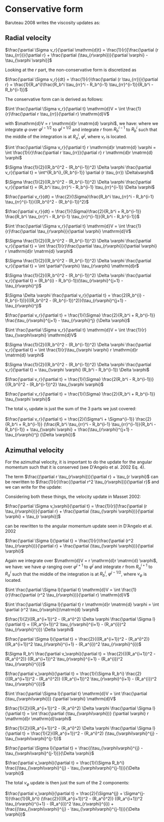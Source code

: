 * Conservative form

  Baruteau 2008 writes the viscosity updates as:

** Radial velocity
  
  $\frac{\partial \Sigma v_r}{\partial \mathrm{d}t} = \frac{1}{r}[\frac{\partial (r \tau_{rr})}{\partial r} + \frac{\partial (\tau_{r\varphi})}{\partial \varphi} - \tau_{\varphi \varphi}]$

Looking at the $r$ part, the non-conservative form is discretized as

$\frac{\partial \Sigma v_r}{dt} = \frac{1}{r}\frac{\partial (r \tau_{rr})}{\partial r} = \frac{1}{R_a^i}\frac{R_b^i \tau_{rr}^i - R_b^{i-1} \tau_{rr}^{i-1}}{R_b^i - R_b^{i-1}}$

The conservative form can is derived as follows:

$\int \frac{\partial \Sigma v_r}{\partial t} \mathrm{d}V = \int \frac{1}{r}\frac{\partial r \tau_{rr}}{\partial r} \mathrm{d}V$

with $\mathrm{d}V = r \mathrm{d}r \matrm{d} \varphi$, we have: where we
integrate $\varphi$ over $\varphi^{j-1/2}$ to $\varphi^{j+1/2}$
and integrate $r$ from $R_b^{i-1}$ to $R_b^i$ such that the middle of the
integration is at $R_a^i$, $\varphi^j$,  where $v_r$ is located.

$\int \frac{\partial \Sigma v_r}{\partial t} r \mathrm{d}r \matrm{d} \varphi = \int \frac{1}{r}\frac{\partial r \tau_{rr}}{\partial r} r \mathrm{d}r \matrm{d} \varphi$

$\Sigma \frac{1}{2}((R_b^i)^2 - (R_b^{i-1})^2) \Delta \varphi \frac{\partial v_r}{\partial t} = \int^{R_b^i}_{R_b^{i-1}} \partial (r \tau_{rr}) \Delta\varphi$

$\Sigma \frac{1}{2}((R_b^i)^2 - (R_b^{i-1})^2) \Delta \varphi \frac{\partial v_r}{\partial t} = (R_b^i \tau_{rr}^i - R_b^{i-1} \tau_{rr}^{i-1}) \Delta \varphi$

$\frac{\partial v_r}{dt} = \frac{2}{\Sigma}\frac{R_b^i \tau_{rr}^i - R_b^{i-1} \tau_{rr}^{i-1}}{(R_b^i)^2 - (R_b^{i-1})^2}$

$\frac{\partial v_r}{dt} = \frac{1}{\Sigma}\frac{2}{R_b^i + R_b^{i-1}} \frac{R_b^i \tau_{rr}^i - R_b^{i-1} \tau_{rr}^{i-1}}{R_b^i - R_b^{i-1}}$


$\int \frac{\partial \Sigma v_r}{\partial t} \mathrm{d}V = \int \frac{1}{r}\frac{\partial \tau_{r\varphi}}{\partial \varphi} \mathrm{d}V$

$\Sigma \frac{1}{2}((R_b^i)^2 - (R_b^{i-1})^2) \Delta \varphi \frac{\partial v_r}{\partial t} = \int \frac{1}{r}\frac{\partial \tau_{r\varphi}}{\partial \varphi}  r \mathrm{d}r \matrm{d} \varphi$

$\Sigma \frac{1}{2}((R_b^i)^2 - (R_b^{i-1})^2) \Delta \varphi \frac{\partial v_r}{\partial t} = \int \partial^{\varphi} \tau_{r\varphi}  \mathrm{d}r$


$\Sigma \frac{1}{2}((R_b^i)^2 - (R_b^{i-1})^2) \Delta \varphi \frac{\partial v_r}{\partial t} = (R_b^{i} - R_b^{i-1})(\tau_{r\varphi}^{j+1} - \tau_{r\varphi}^j)$

$\Sigma \Delta \varphi \frac{\partial v_r}{\partial t} = \frac{2(R_b^{i} - R_b^{i-1})}{((R_b^i)^2 - (R_b^{i-1})^2)}(\tau_{r\varphi}^{j+1} - \tau_{r\varphi}^j)$

$\frac{\partial v_r}{\partial t} = \frac{1}{\Sigma} \frac{2}{R_b^i + R_b^{i-1}} \frac{\tau_{r\varphi}^{j+1} - \tau_{r\varphi}^j} {\Delta \varphi}$



$\int \frac{\partial \Sigma v_r}{\partial t} \mathrm{d}V = \int \frac{1}{r} \tau_{\varphi\varphi} \mathrm{d}V$

$\Sigma \frac{1}{2}((R_b^i)^2 - (R_b^{i-1})^2) \Delta \varphi \frac{\partial v_r}{\partial t} = \int \frac{1}{r}\tau_{\varphi \varphi}  r \mathrm{d}r \matrm{d} \varphi$

$\Sigma \frac{1}{2}((R_b^i)^2 - (R_b^{i-1})^2) \Delta \varphi \frac{\partial v_r}{\partial t} = \tau_{\varphi \varphi}  (R_b^i - R_b^{i-1}) \Delta \varphi$

$\frac{\partial v_r}{\partial t} = \frac{1}{\Sigma} \frac{2(R_b^i - R_b^{i-1})}{(R_b^i)^2 - (R_b^{i-1})^2} \tau_{\varphi \varphi}$

$\frac{\partial v_r}{\partial t} = \frac{1}{\Sigma} \frac{2}{R_b^i + R_b^{i-1}} \tau_{\varphi \varphi}$

The total $v_r$ update is just the sum of the 3 parts we just covered:


$\frac{\partial v_r}{\partial t} = \frac{2}{\Sigma^i + \Sigma^{i-1}} \frac{2}{R_b^i + R_b^{i-1}} (\frac{R_b^i \tau_{rr}^i - R_b^{i-1} \tau_{rr}^{i-1}}{R_b^i - R_b^{i-1}} + \tau_{\varphi \varphi} + \frac{\tau_{r\varphi}^{j+1} - \tau_{r\varphi}^j} {\Delta \varphi})$


** Azimuthal velocity

   For the azimuthal velocity, it is important to do the update for the angular
   momentum such that it is conserved (see D'Angelo et al. 2002  Eq. 4).
   
The term $\frac{(\partial r \tau_{r\varphi})}{\partial r} + \tau_{r \varphi}$ can be rewritten to $\frac{1}{r}\frac{(\partial r^2 \tau_{r\varphi})}{\partial r}$ and we can write for the update:

Considering both these things, the velocity update in Masset 2002:

  $\frac{\partial \Sigma v_\varphi}{\partial t} = \frac{1}{r}[\frac{\partial (r \tau_{r\varphi})}{\partial r} + \frac{\partial (\tau_{\varphi \varphi})}{\partial \varphi} + \tau_{r \varphi}]$

  can be rewritten to the angular momentum update seen in D'Angelo et al. 2002

  $\frac{\partial \Sigma l}{\partial t} = \frac{1}{r}\frac{\partial (r^2 \tau_{r\varphi})}{\partial r} + \frac{\partial (\tau_{\varphi \varphi})}{\partial \varphi}$
  
Again we integrate over $\mathrm{d}V = r \mathrm{d}r \matrm{d} \varphi$, we
have: we have $\varphi$ ranging over $\varphi^{j+1}$ to $\varphi^{j}$ and
integrate $r$ from $R_a^{i+1}$ to $R_a^i$ such that the middle of the
integration is at $R_b^i$, $\varphi^{j-1/2}$, where $v_\varphi$ is located.


  
  $\int \frac{\partial \Sigma l}{\partial t} \mathrm{d}V = \int \frac{1}{r}\frac{\partial (r^2 \tau_{r\varphi})}{\partial r} \mathrm{d}V$

  $\int \frac{\partial \Sigma l}{\partial t} r \mathrm{d}r \matrm{d} \varphi = \int \partial (r^2 \tau_{r\varphi})\matrm{d} \varphi$

  
  $\frac{1}{2}((R_a^{i+1})^2 - (R_a^i)^2) \Delta \varphi \frac{\partial \Sigma l}{\partial t} = ((R_a^{i+1})^2 \tau_{r\varphi}^{i+1} - (R_a^{i})^2 \tau_{r\varphi}^{i}) \Delta \varphi$

  $\frac{\partial \Sigma l}{\partial t} = \frac{2}{((R_a^{i+1})^2 - (R_a^i)^2)} ((R_a^{i+1})^2 \tau_{r\varphi}^{i+1} - (R_a^{i})^2 \tau_{r\varphi}^{i})$

  $\Sigma R_b^i \frac{\partial v_\varphi}{\partial t} = \frac{2}{((R_a^{i+1})^2 - (R_a^i)^2)} ((R_a^{i+1})^2 \tau_{r\varphi}^{i+1} - (R_a^{i})^2 \tau_{r\varphi}^{i})$

  
  $\frac{\partial v_\varphi}{\partial t} = \frac{1}{\Sigma R_b^i} \frac{2}{((R_a^{i+1})^2 - (R_a^i)^2)} ((R_a^{i+1})^2 \tau_{r\varphi}^{i+1} - (R_a^{i})^2 \tau_{r\varphi}^{i})$


  
  $\int \frac{\partial \Sigma l}{\partial t} \mathrm{d}V = \int \frac{\partial (\tau_{\varphi\varphi})} {\partial \varphi}  \mathrm{d}V$
  
  $\frac{1}{2}((R_a^{i+1})^2 - (R_a^i)^2) \Delta \varphi \frac{\partial \Sigma l}{\partial t} = \int \frac{\partial (\tau_{\varphi\varphi})} {\partial \varphi} r \mathrm{d}r \mathrm{d}\varphi$

  
  $\frac{1}{2}((R_a^{i+1})^2 - (R_a^i)^2) \Delta \varphi \frac{\partial \Sigma l}{\partial t} = \frac{1}{2}((R_a^{i+1})^2 - (R_a^i)^2) (\tau_{\varphi\varphi}^{j} - \tau_{\varphi\varphi}^{j-1})$
  
  $\frac{\partial \Sigma l}{\partial t} = \frac{(\tau_{\varphi\varphi}^{j} - \tau_{\varphi\varphi}^{j-1})}{\Delta \varphi}$

  $\frac{\partial v_\varphi}{\partial t} = \frac{1}{\Sigma R_b^i} \frac{(\tau_{\varphi\varphi}^{j} - \tau_{\varphi\varphi}^{j-1})}{\Delta \varphi}$

  The total $v_\varphi$ update is then just the sum of the 2 components:

  
  $\frac{\partial v_\varphi}{\partial t} = \frac{2}{\Sigma^{j} + \Sigma^{j-1}}\frac{1}{R_b^i} (\frac{2}{((R_a^{i+1})^2 - (R_a^i)^2)} ((R_a^{i+1})^2 \tau_{r\varphi}^{i+1} - (R_a^{i})^2 \tau_{r\varphi}^{i}) + \frac{(\tau_{\varphi\varphi}^{j} - \tau_{\varphi\varphi}^{j-1})}{\Delta \varphi})$
